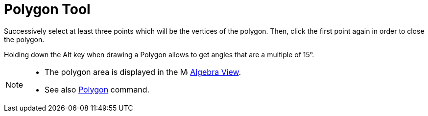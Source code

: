 = Polygon Tool
:page-en: tools/Polygon
ifdef::env-github[:imagesdir: /en/modules/ROOT/assets/images]

Successively select at least three points which will be the vertices of the polygon. Then, click the first point again
in order to close the polygon.

Holding down the [.kcode]#Alt# key when drawing a Polygon allows to get angles that are a multiple of 15°.

[NOTE]
====

* The polygon area is displayed in the image:16px-Menu_view_algebra.svg.png[Menu view algebra.svg,width=16,height=16]
xref:/Algebra_View.adoc[Algebra View].
* See also xref:/commands/Polygon.adoc[Polygon] command.

====
